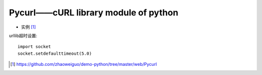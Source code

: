 Pycurl——cURL library module of python
##################################################

* 实例 [1]_

urllib超时设置::

    import socket
    socket.setdefaulttimeout(5.0)


.. [1] https://github.com/zhaoweiguo/demo-python/tree/master/web/Pycurl